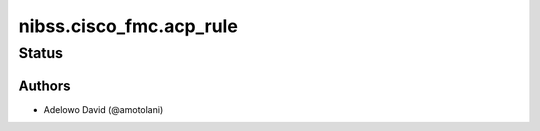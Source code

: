 .. _nibss.cisco_fmc.acp_rule:


**********************
nibss.cisco_fmc.acp_rule
**********************


Status
------


Authors
~~~~~~~

- Adelowo David (@amotolani)

